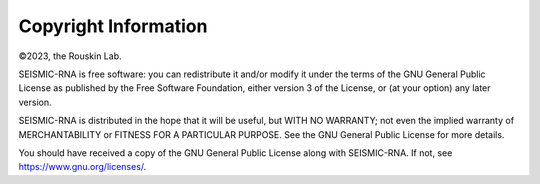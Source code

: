
Copyright Information
========================================================================

©2023, the Rouskin Lab.

SEISMIC-RNA is free software: you can redistribute it and/or modify it
under the terms of the GNU General Public License as published by the
Free Software Foundation, either version 3 of the License, or (at your
option) any later version.

SEISMIC-RNA is distributed in the hope that it will be useful, but WITH
NO WARRANTY; not even the implied warranty of MERCHANTABILITY or FITNESS
FOR A PARTICULAR PURPOSE. See the GNU General Public License for more
details.

You should have received a copy of the GNU General Public License along
with SEISMIC-RNA. If not, see https://www.gnu.org/licenses/.
